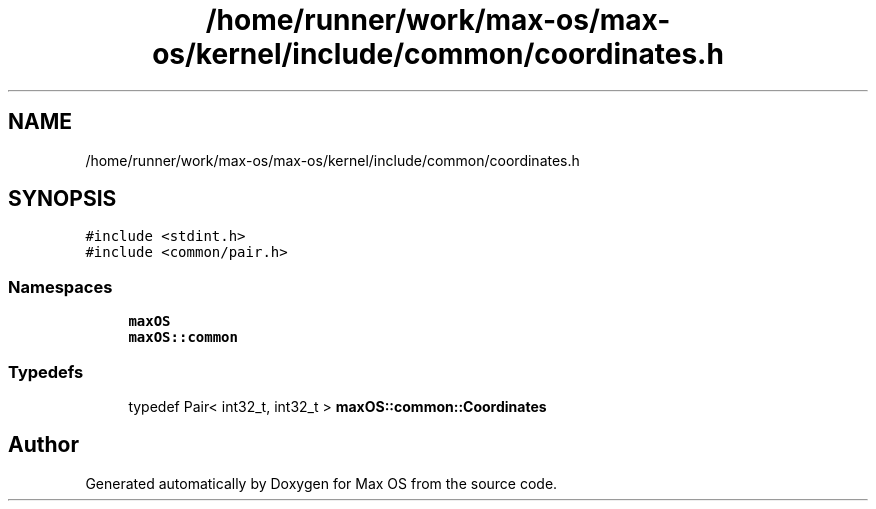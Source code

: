 .TH "/home/runner/work/max-os/max-os/kernel/include/common/coordinates.h" 3 "Fri Jan 5 2024" "Version 0.1" "Max OS" \" -*- nroff -*-
.ad l
.nh
.SH NAME
/home/runner/work/max-os/max-os/kernel/include/common/coordinates.h
.SH SYNOPSIS
.br
.PP
\fC#include <stdint\&.h>\fP
.br
\fC#include <common/pair\&.h>\fP
.br

.SS "Namespaces"

.in +1c
.ti -1c
.RI " \fBmaxOS\fP"
.br
.ti -1c
.RI " \fBmaxOS::common\fP"
.br
.in -1c
.SS "Typedefs"

.in +1c
.ti -1c
.RI "typedef Pair< int32_t, int32_t > \fBmaxOS::common::Coordinates\fP"
.br
.in -1c
.SH "Author"
.PP 
Generated automatically by Doxygen for Max OS from the source code\&.
